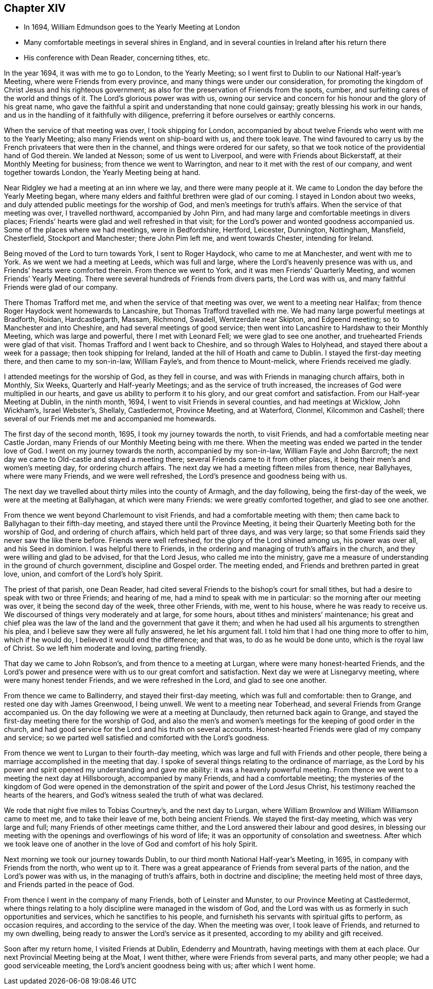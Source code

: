 == Chapter XIV

[.chapter-synopsis]
* In 1694, William Edmundson goes to the Yearly Meeting at London
* Many comfortable meetings in several shires in England, and in several counties in Ireland after his return there
* His conference with Dean Reader, concerning tithes, etc.

In the year 1694, it was with me to go to London, to the Yearly Meeting;
so I went first to Dublin to our National Half-year`'s Meeting,
where were Friends from every province, and many things were under our consideration,
for promoting the kingdom of Christ Jesus and his righteous government;
as also for the preservation of Friends from the spots, cumber,
and surfeiting cares of the world and things of it.
The Lord`'s glorious power was with us,
owning our service and concern for his honour and the glory of his great name,
who gave the faithful a spirit and understanding that none could gainsay;
greatly blessing his work in our hands,
and us in the handling of it faithfully with diligence,
preferring it before ourselves or earthly concerns.

When the service of that meeting was over, I took shipping for London,
accompanied by about twelve Friends who went with me to the Yearly Meeting;
also many Friends went on ship-board with us, and there took leave.
The wind favoured to carry us by the French privateers that were then in the channel,
and things were ordered for our safety,
so that we took notice of the providential hand of God therein.
We landed at Nesson; some of us went to Liverpool,
and were with Friends about Bickerstaff, at their Monthly Meeting for business;
from thence we went to Warrington, and near to it met with the rest of our company,
and went together towards London, the Yearly Meeting being at hand.

Near Ridgley we had a meeting at an inn where we lay, and there were many people at it.
We came to London the day before the Yearly Meeting began,
where many elders and faithful brethren were glad of our coming.
I stayed in London about two weeks,
and duly attended public meetings for the worship of God,
and men`'s meetings for truth`'s affairs.
When the service of that meeting was over, I travelled northward,
accompanied by John Pirn, and had many large and comfortable meetings in divers places;
Friends`' hearts were glad and well refreshed in that visit;
for the Lord`'s power and wonted goodness accompanied us.
Some of the places where we had meetings, were in Bedfordshire, Hertford, Leicester,
Dunnington, Nottingham, Mansfield, Chesterfield, Stockport and Manchester;
there John Pim left me, and went towards Chester, intending for Ireland.

Being moved of the Lord to turn towards York, I sent to Roger Haydock,
who came to me at Manchester, and went with me to York.
As we went we had a meeting at Leeds, which was full and large,
where the Lord`'s heavenly presence was with us,
and Friends`' hearts were comforted therein.
From thence we went to York, and it was men Friends`' Quarterly Meeting,
and women Friends`' Yearly Meeting.
There were several hundreds of Friends from divers parts, the Lord was with us,
and many faithful Friends were glad of our company.

There Thomas Trafford met me, and when the service of that meeting was over,
we went to a meeting near Halifax;
from thence Roger Haydock went homewards to Lancashire,
but Thomas Trafford travelled with me.
We had many large powerful meetings at Bradforth, Roidan, Hardcastlegarth, Massam,
Richmond, Swadell, Wentzerdale near Skipton, and Edgeend meeting;
so to Manchester and into Cheshire, and had several meetings of good service;
then went into Lancashire to Hardshaw to their Monthly Meeting,
which was large and powerful, there I met with Leonard Fell;
we were glad to see one another, and truehearted Friends were glad of that visit.
Thomas Trafford and I went back to Cheshire, and so through Wales to Holyhead,
and stayed there about a week for a passage; then took shipping for Ireland,
landed at the hill of Hoath and came to Dublin.
I stayed the first-day meeting there, and then came to my son-in-law, William Fayle`'s,
and from thence to Mount-melick, where Friends received me gladly.

I attended meetings for the worship of God, as they fell in course,
and was with Friends in managing church affairs, both in Monthly, Six Weeks,
Quarterly and Half-yearly Meetings; and as the service of truth increased,
the increases of God were multiplied in our hearts,
and gave us ability to perform it to his glory, and our great comfort and satisfaction.
From our Half-year Meeting at Dublin, in the ninth month, 1694,
I went to visit Friends in several counties, and had meetings at Wicklow, John Wickham`'s,
Israel Webster`'s, Shellaly, Castledermot, Province Meeting, and at Waterford, Clonmel,
Kilcommon and Cashell; there several of our Friends met me and accompanied me homewards.

The first day of the second month, 1695, I took my journey towards the north,
to visit Friends, and had a comfortable meeting near Castle Jordan,
many Friends of our Monthly Meeting being with me there.
When the meeting was ended we parted in the tender love of God.
I went on my journey towards the north, accompanied by my son-in-law,
William Fayle and John Barcroft;
the next day we came to Old-castle and stayed a meeting there;
several Friends came to it from other places,
it being their men`'s and women`'s meeting day, for ordering church affairs.
The next day we had a meeting fifteen miles from thence, near Ballyhayes,
where were many Friends, and we were well refreshed,
the Lord`'s presence and goodness being with us.

The next day we travelled about thirty miles into the county of Armagh,
and the day following, being the first-day of the week,
we were at the meeting at Ballyhagan, at which were many Friends:
we were greatly comforted together, and glad to see one another.

From thence we went beyond Charlemount to visit Friends,
and had a comfortable meeting with them;
then came back to Ballyhagan to their fifth-day meeting,
and stayed there until the Province Meeting,
it being their Quarterly Meeting both for the worship of God,
and ordering of church affairs, which held part of three days, and was very large;
so that some Friends said they never saw the like there before.
Friends were well refreshed, for the glory of the Lord shined among us,
his power was over all, and his Seed in dominion.
I was helpful there to Friends,
in the ordering and managing of truth`'s affairs in the church,
and they were willing and glad to be advised, for that the Lord Jesus,
who called me into the ministry,
gave me a measure of understanding in the ground of church government,
discipline and Gospel order.
The meeting ended, and Friends and brethren parted in great love, union,
and comfort of the Lord`'s holy Spirit.

The priest of that parish, one Dean Reader,
had cited several Friends to the bishop`'s court for small tithes,
but had a desire to speak with two or three Friends; and hearing of me,
had a mind to speak with me in particular: so the morning after our meeting was over,
it being the second day of the week, three other Friends, with me, went to his house,
where he was ready to receive us.
We discoursed of things very moderately and at large, for some hours,
about tithes and ministers`' maintenance;
his great and chief plea was the law of the land and the government that gave it them;
and when he had used all his arguments to strengthen his plea,
and I believe saw they were all fully answered, he let his argument fall.
I told him that I had one thing more to offer to him, which if he would do,
I believed it would end the difference; and that was, to do as he would be done unto,
which is the royal law of Christ.
So we left him moderate and loving, parting friendly.

That day we came to John Robson`'s, and from thence to a meeting at Lurgan,
where were many honest-hearted Friends,
and the Lord`'s power and presence were with us to our great comfort and satisfaction.
Next day we were at Lisnegarvy meeting, where were many honest tender Friends,
and we were refreshed in the Lord, and glad to see one another.

From thence we came to Ballinderry, and stayed their first-day meeting,
which was full and comfortable: then to Grange, and rested one day with James Greenwood,
I being unwell.
We went to a meeting near Toberhead, and several Friends from Grange accompanied us.
On the day following we were at a meeting at Dunclaudy,
then returned back again to Grange,
and stayed the first-day meeting there for the worship of God,
and also the men`'s and women`'s meetings for the keeping of good order in the church,
and had good service for the Lord and his truth on several accounts.
Honest-hearted Friends were glad of my company and service;
so we parted well satisfied and comforted with the Lord`'s goodness.

From thence we went to Lurgan to their fourth-day meeting,
which was large and full with Friends and other people,
there being a marriage accomplished in the meeting that day.
I spoke of several things relating to the ordinance of marriage,
as the Lord by his power and spirit opened my understanding and gave me ability:
it was a heavenly powerful meeting.
From thence we went to a meeting the next day at Hillsborough,
accompanied by many Friends, and had a comfortable meeting;
the mysteries of the kingdom of God were opened in the
demonstration of the spirit and power of the Lord Jesus Christ,
his testimony reached the hearts of the hearers,
and God`'s witness sealed the truth of what was declared.

We rode that night five miles to Tobias Courtney`'s, and the next day to Lurgan,
where William Brownlow and William Williamson came to meet me,
and to take their leave of me, both being ancient Friends.
We stayed the first-day meeting, which was very large and full;
many Friends of other meetings came thither,
and the Lord answered their labour and good desires,
in blessing our meeting with the openings and overflowings of his word of life;
it was an opportunity of consolation and sweetness.
After which we took leave one of another in the
love of God and comfort of his holy Spirit.

Next morning we took our journey towards Dublin,
to our third month National Half-year`'s Meeting, in 1695,
in company with Friends from the north, who went up to it.
There was a great appearance of Friends from several parts of the nation,
and the Lord`'s power was with us, in the managing of truth`'s affairs,
both in doctrine and discipline; the meeting held most of three days,
and Friends parted in the peace of God.

From thence I went in the company of many Friends, both of Leinster and Munster,
to our Province Meeting at Castledermot,
where things relating to a holy discipline were managed in the wisdom of God,
and the Lord was with us as formerly in such opportunities and services,
which he sanctifies to his people,
and furnisheth his servants with spiritual gifts to perform, as occasion requires,
and according to the service of the day.
When the meeting was over, I took leave of Friends, and returned to my own dwelling,
being ready to answer the Lord`'s service as it presented,
according to my ability and gift received.

Soon after my return home, I visited Friends at Dublin, Edenderry and Mountrath,
having meetings with them at each place.
Our next Provincial Meeting being at the Moat, I went thither,
where were Friends from several parts, and many other people;
we had a good serviceable meeting, the Lord`'s ancient goodness being with us;
after which I went home.
